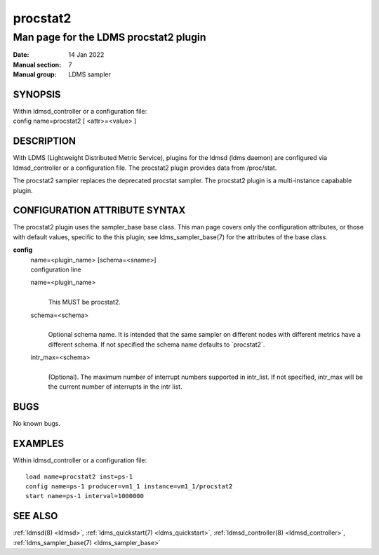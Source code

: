 =========
procstat2
=========

---------------------------------------
Man page for the LDMS procstat2 plugin
---------------------------------------

:Date: 14 Jan 2022
:Manual section: 7
:Manual group: LDMS sampler

SYNOPSIS
========

| Within ldmsd_controller or a configuration file:
| config name=procstat2 [ <attr>=<value> ]

DESCRIPTION
===========

With LDMS (Lightweight Distributed Metric Service), plugins for the
ldmsd (ldms daemon) are configured via ldmsd_controller or a
configuration file. The procstat2 plugin provides data from /proc/stat.

The procstat2 sampler replaces the deprecated procstat sampler. The
procstat2 plugin is a multi-instance capabable plugin.

CONFIGURATION ATTRIBUTE SYNTAX
==============================

The procstat2 plugin uses the sampler_base base class. This man page
covers only the configuration attributes, or those with default values,
specific to the this plugin; see ldms_sampler_base(7) for the attributes
of the base class.

**config**
   | name=<plugin_name> [schema=<sname>]
   | configuration line

   name=<plugin_name>
      |
      | This MUST be procstat2.

   schema=<schema>
      |
      | Optional schema name. It is intended that the same sampler on
        different nodes with different metrics have a different schema.
        If not specified the schema name defaults to \`procstat2\`.

   intr_max=<schema>
      |
      | (Optional). The maximum number of interrupt numbers supported in
        intr_list. If not specified, intr_max will be the current number
        of interrupts in the intr list.

BUGS
====

No known bugs.

EXAMPLES
========

Within ldmsd_controller or a configuration file:

::

   load name=procstat2 inst=ps-1
   config name=ps-1 producer=vm1_1 instance=vm1_1/procstat2
   start name=ps-1 interval=1000000

SEE ALSO
========

:ref:`ldmsd(8) <ldmsd>`, :ref:`ldms_quickstart(7) <ldms_quickstart>`, :ref:`ldmsd_controller(8) <ldmsd_controller>`, :ref:`ldms_sampler_base(7) <ldms_sampler_base>`
